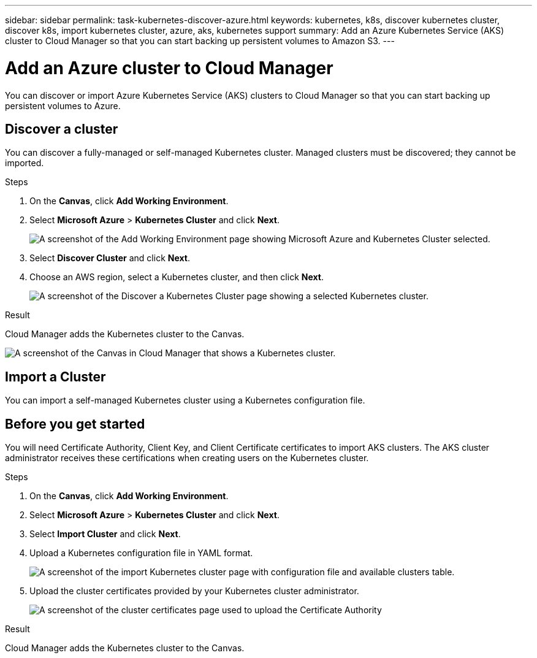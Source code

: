 ---
sidebar: sidebar
permalink: task-kubernetes-discover-azure.html
keywords: kubernetes, k8s, discover kubernetes cluster, discover k8s, import kubernetes cluster, azure, aks, kubernetes support
summary: Add an Azure Kubernetes Service (AKS) cluster to Cloud Manager so that you can start backing up persistent volumes to Amazon S3.
---

= Add an Azure cluster to Cloud Manager
:hardbreaks:
:nofooter:
:icons: font
:linkattrs:
:imagesdir: ./media/

[.lead]
You can discover or import Azure Kubernetes Service (AKS) clusters to Cloud Manager so that you can start backing up persistent volumes to Azure.

== Discover a cluster
You can discover a fully-managed or self-managed Kubernetes cluster. Managed clusters must be discovered; they cannot be imported.

.Steps

. On the *Canvas*, click *Add Working Environment*.

. Select *Microsoft Azure* > *Kubernetes Cluster* and click *Next*.
+
image:screenshot-discover-kubernetes-aks.png[A screenshot of the Add Working Environment page showing Microsoft Azure and Kubernetes Cluster selected.]

. Select *Discover Cluster* and click *Next*.

. Choose an AWS region, select a Kubernetes cluster, and then click *Next*.
+
image:screenshot-k8s-aks-discover.png[A screenshot of the Discover a Kubernetes Cluster page showing a selected  Kubernetes cluster.]

.Result

Cloud Manager adds the Kubernetes cluster to the Canvas.

image:screenshot-k8s-aks-canvas.png[A screenshot of the Canvas in Cloud Manager that shows a Kubernetes cluster.]

== Import a Cluster
You can import a self-managed Kubernetes cluster using a Kubernetes configuration file.

== Before you get started
You will need Certificate Authority, Client Key, and Client Certificate certificates to import AKS clusters. The AKS cluster administrator receives these certifications when creating users on the Kubernetes cluster.

.Steps

. On the *Canvas*, click *Add Working Environment*.

. Select *Microsoft Azure* > *Kubernetes Cluster* and click *Next*.

. Select *Import Cluster* and click *Next*.

. Upload a Kubernetes configuration file in YAML format.
+
image:screenshot-k8s-aks-import-1.png[A screenshot of the import Kubernetes cluster page with configuration file and available clusters table.]

. Upload the cluster certificates provided by your Kubernetes cluster administrator.
+
image:screenshot-k8s-aks-import-2.png[A screenshot of the cluster certificates page used to upload the Certificate Authority, Client Key, and Client Certificate certificates.]

.Result

Cloud Manager adds the Kubernetes cluster to the Canvas.
